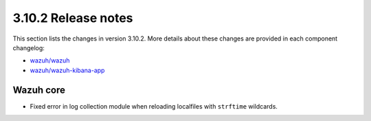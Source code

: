 .. Copyright (C) 2021 Wazuh, Inc.

.. meta::
  :description: Wazuh 3.10.2 has been released. Check out our release notes to discover the changes and additions of this release.

.. _release_3_10_2:

3.10.2 Release notes
====================

This section lists the changes in version 3.10.2. More details about these changes are provided in each component changelog:

- `wazuh/wazuh <https://github.com/wazuh/wazuh/blob/v3.10.2/CHANGELOG.md>`_
- `wazuh/wazuh-kibana-app <https://github.com/wazuh/wazuh-kibana-app/blob/v3.10.2-7.4.0/CHANGELOG.md>`_

Wazuh core
----------

- Fixed error in log collection module when reloading localfiles with ``strftime`` wildcards.
